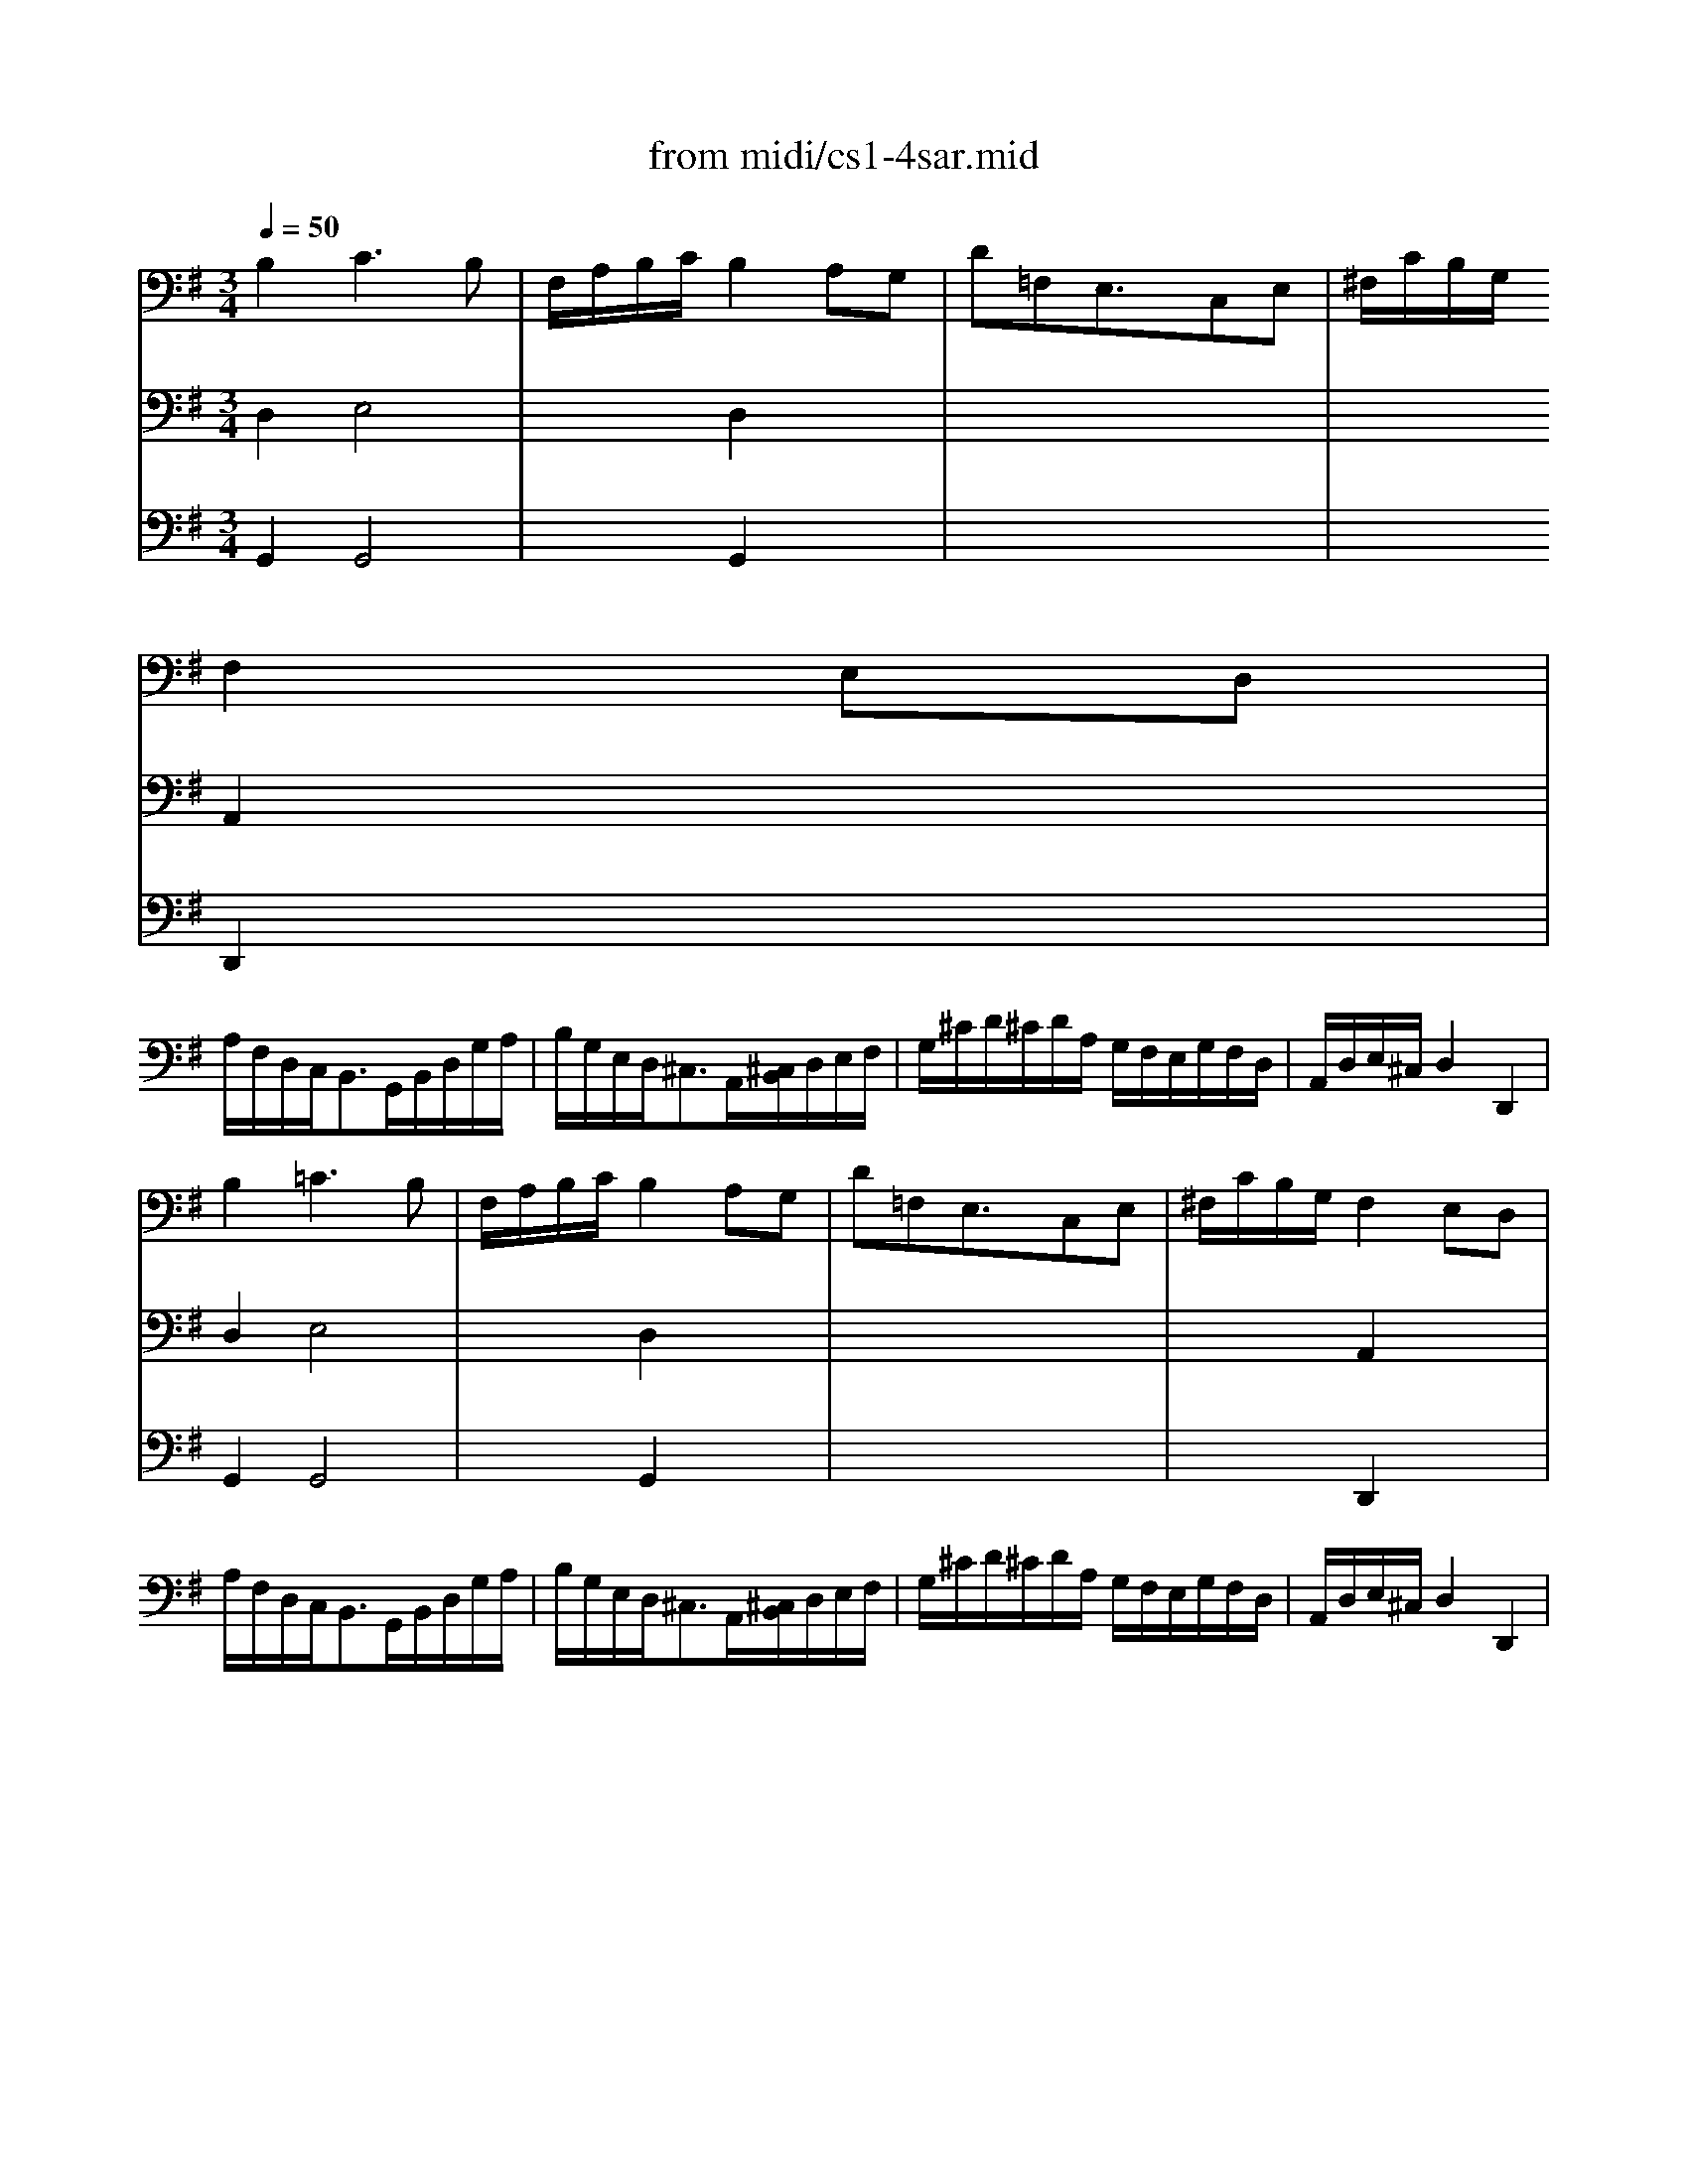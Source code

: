 X: 1
T: from midi/cs1-4sar.mid
M: 3/4
L: 1/8
Q:1/4=50
K:G % 1 sharps
% untitled
% A
% *
% A'
% B
% B'
V:1
% Solo Cello
%%MIDI program 42
% untitled
% A
B,2C3B,| \
F,/2A,/2B,/2C/2B,2A,G,| \
D=F,E,3/2x/2C,E,| \
^F,/2C/2B,/2G,/2
% *
F,2E,D,|
A,/2F,/2D,/2C,<B,,G,,/2B,,/2D,/2G,/2A,/2| \
B,/2G,/2E,/2D,<^C,A,,/2[^C,/2B,,/2]D,/2E,/2F,/2| \
G,/2^C/2D/2^C/2D/2A,/2 G,/2F,/2E,/2G,/2F,/2D,/2| \
A,,/2D,/2E,/2^C,/2D,2D,,2|
% A'
B,2=C3B,| \
F,/2A,/2B,/2C/2B,2A,G,| \
D=F,E,3/2x/2C,E,| \
^F,/2C/2B,/2G,/2F,2E,D,|
A,/2F,/2D,/2C,<B,,G,,/2B,,/2D,/2G,/2A,/2| \
B,/2G,/2E,/2D,<^C,A,,/2[^C,/2B,,/2]D,/2E,/2F,/2| \
G,/2^C/2D/2^C/2D/2A,/2 G,/2F,/2E,/2G,/2F,/2D,/2| \
A,,/2D,/2E,/2^C,/2D,2D,,2|
% B
F,E,/2D,/2=C3B,/2A,/2| \
B,/2F,/2G,/2E,<^D,E,/2F,/2G,/2A,/2B,/2| \
^D,/2A,/2B,/2C/2B, A,/2G,/2F,/2E,/2A,/2F,/2| \
G,/2E,/2F,/2^D,/2E,2E,,2|
=D,3/2E,/2[=F,/2E,/2-]E,^F,/2G,/2A,/2B,/2C/2| \
^G,,/2D/2C/2B,<CB,/2A,/2=G,/2F,/2E,/2| \
D,2-D,/2E,/2 F,/2G,/2A,/2C/2B,/2G,/2| \
D,/2G,/2A,/2F,/2G,2G,,2|
% B'
F,E,/2D,/2C3B,/2A,/2| \
B,/2F,/2G,/2E,<^D,E,/2F,/2G,/2A,/2B,/2| \
^D,/2A,/2B,/2C/2B, A,/2G,/2F,/2E,/2A,/2F,/2| \
G,/2E,/2F,/2^D,/2E,2E,,2|
=D,3/2E,/2[=F,/2E,/2-]E,^F,/2G,/2A,/2B,/2C/2| \
^G,,/2D/2C/2B,<CB,/2A,/2=G,/2F,/2E,/2| \
D,2-D,/2E,/2 F,/2G,/2A,/2C/2B,/2G,/2| \
D,/2G,/2A,/2F,/2G,2G,,2|
V:2
% --------------------------------------
%%MIDI program 42
% untitled
% A
D,2E,4| \
x2D,2x2| \
x6| \
x2
% *
A,,2x2|
x6| \
x6| \
x6| \
x6|
% A'
D,2E,4| \
x2D,2x2| \
x6| \
x2A,,2x2|
x6| \
x6| \
x6| \
x6|
x2
% B
F,3x| \
D,/2x4x3/2| \
x6| \
x6|
B,,3/2x/2G,,3/2x2x/2| \
x2E,3/2x2x/2| \
x/2B,,/2C,/2A,,/2B,,/2x3x/2| \
x6|
x2
% B'
F,3x| \
D,/2x4x3/2| \
x6| \
x6|
B,,3/2x/2G,,3/2x2x/2| \
x2E,3/2x2x/2| \
x/2B,,/2C,/2A,,/2B,,/2
V:3
% Johann Sebastian Bach  (1685-1750)
%%MIDI program 42
% untitled
% A
G,,2G,,4| \
x2G,,2x2| \
x6| \
x2
% *
D,,2x2|
x6| \
x6| \
x6| \
x6|
% A'
G,,2G,,4| \
x2G,,2x2| \
x6| \
x2D,,2x2|
x6| \
x6| \
x6| \
x6|
% B
A,,xA,,3x| \
G,,/2x3/2A,,3/2x2x/2| \
x6| \
x6|
x2C,,3/2x2x/2| \
x2A,,3/2x2x/2| \
x6| \
x6|
% B'
A,,xA,,3x| \
G,,/2x3/2A,,3/2x2x/2| \
x6| \
x6|
x2C,,3/2x2x/2| \
x2A,,3/2
V:4
% Six Suites for Solo Cello
%%MIDI program 42
x6| \
x6| \
x6| \
x6|
x6| \
x6| \
x6| \
x6|
x6| \
x6| \
x6| \
x6|
x6| \
x6| \
x6| \
x6|
% untitled
% A
% *
% A'
% B
D,,xD,,3x| \
x6| \
x6| \
x6|
x6| \
x6| \
x6| \
x6|
% B'
D,,xD,,3
% --------------------------------------
% Suite No. 1 in G major - BWV 1007
% 4th Movement: Sarabande
% --------------------------------------
% Sequenced with Cakewalk Pro Audio by
% David J. Grossman - dave@unpronounceable.com
% This and other Bach MIDI files can be found at:
% Dave's J.S. Bach Page
% http://www.unpronounceable.com/bach
% --------------------------------------
% Original Filename: cs1-4sar.mid
% Last Modified: February 22, 1997
